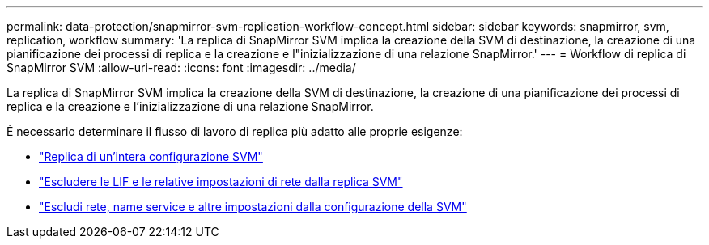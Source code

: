 ---
permalink: data-protection/snapmirror-svm-replication-workflow-concept.html 
sidebar: sidebar 
keywords: snapmirror, svm, replication, workflow 
summary: 'La replica di SnapMirror SVM implica la creazione della SVM di destinazione, la creazione di una pianificazione dei processi di replica e la creazione e l"inizializzazione di una relazione SnapMirror.' 
---
= Workflow di replica di SnapMirror SVM
:allow-uri-read: 
:icons: font
:imagesdir: ../media/


[role="lead"]
La replica di SnapMirror SVM implica la creazione della SVM di destinazione, la creazione di una pianificazione dei processi di replica e la creazione e l'inizializzazione di una relazione SnapMirror.

È necessario determinare il flusso di lavoro di replica più adatto alle proprie esigenze:

* link:https://docs.netapp.com/us-en/ontap/data-protection/replicate-entire-svm-config-task.html["Replica di un'intera configurazione SVM"]
* link:https://docs.netapp.com/us-en/ontap/data-protection/exclude-lifs-svm-replication-task.html["Escludere le LIF e le relative impostazioni di rete dalla replica SVM"]
* link:https://docs.netapp.com/us-en/ontap/data-protection/exclude-network-name-service-svm-replication-task.html["Escludi rete, name service e altre impostazioni dalla configurazione della SVM"]

